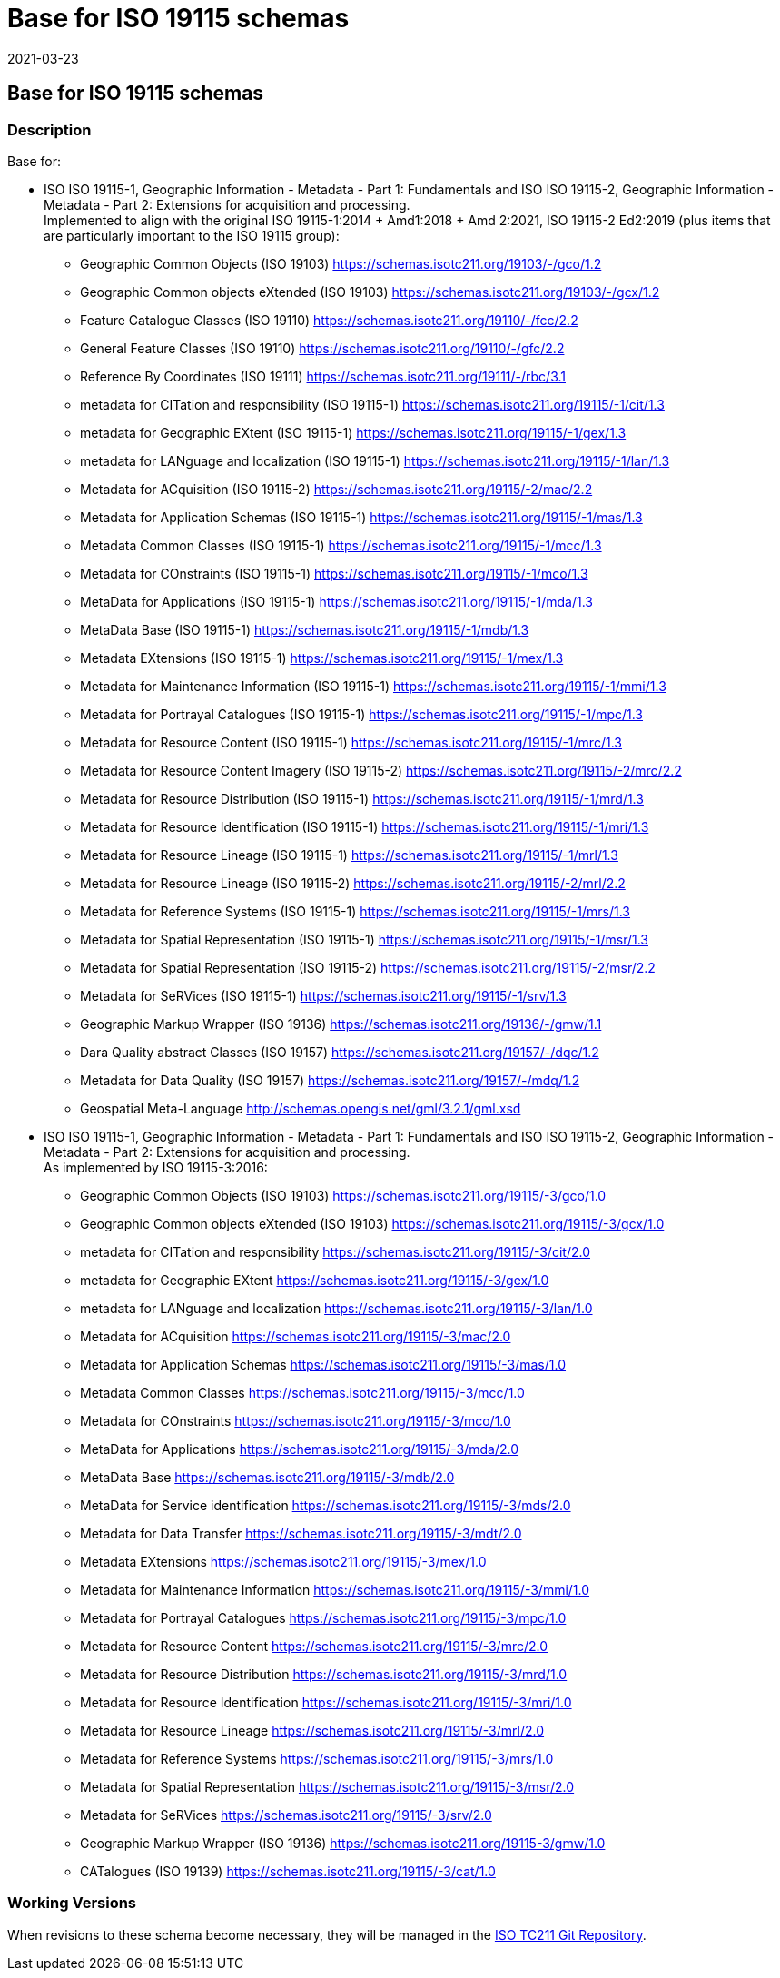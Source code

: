 ﻿= Base for ISO 19115 schemas
:revdate: 2021-03-23
:stem:

== Base for ISO 19115 schemas

=== Description

Base for:

* ISO ISO 19115-1, Geographic Information - Metadata - Part 1: Fundamentals and ISO
ISO 19115-2, Geographic Information - Metadata - Part 2: Extensions for acquisition
and processing. +
Implemented to align with the original ISO 19115-1:2014 + Amd1:2018 + Amd 2:2021, ISO
19115-2 Ed2:2019 (plus items that are particularly important to the ISO 19115 group):

** Geographic Common Objects (ISO 19103)
https://schemas.isotc211.org/19103/-/gco/1.2[https://schemas.isotc211.org/19103/-/gco/1.2]
** Geographic Common objects eXtended (ISO 19103)
https://schemas.isotc211.org/19103/-/gcx/1.2[https://schemas.isotc211.org/19103/-/gcx/1.2]
** Feature Catalogue Classes (ISO 19110)
https://schemas.isotc211.org/19110/-/fcc/2.2[https://schemas.isotc211.org/19110/-/fcc/2.2]
** General Feature Classes (ISO 19110)
https://schemas.isotc211.org/19110/-/gfc/2.2[https://schemas.isotc211.org/19110/-/gfc/2.2]
** Reference By Coordinates (ISO 19111)
https://schemas.isotc211.org/19111/-/rbc/3.1[https://schemas.isotc211.org/19111/-/rbc/3.1]
** metadata for CITation and responsibility (ISO 19115-1)
https://schemas.isotc211.org/19115/-1/cit/1.3[https://schemas.isotc211.org/19115/-1/cit/1.3]
** metadata for Geographic EXtent (ISO 19115-1)
https://schemas.isotc211.org/19115/-1/gex/1.3[https://schemas.isotc211.org/19115/-1/gex/1.3]
** metadata for LANguage and localization (ISO 19115-1)
https://schemas.isotc211.org/19115/-1/lan/1.3[https://schemas.isotc211.org/19115/-1/lan/1.3]
** Metadata for ACquisition (ISO 19115-2)
https://schemas.isotc211.org/19115/-2/mac/2.2[https://schemas.isotc211.org/19115/-2/mac/2.2]
** Metadata for Application Schemas (ISO 19115-1)
https://schemas.isotc211.org/19115/-1/mas/1.3[https://schemas.isotc211.org/19115/-1/mas/1.3]
** Metadata Common Classes (ISO 19115-1)
https://schemas.isotc211.org/19115/-1/mcc/1.3[https://schemas.isotc211.org/19115/-1/mcc/1.3]
** Metadata for COnstraints (ISO 19115-1)
https://schemas.isotc211.org/19115/-1/mco/1.3[https://schemas.isotc211.org/19115/-1/mco/1.3]
** MetaData for Applications (ISO 19115-1)
https://schemas.isotc211.org/19115/-1/mda/1.3[https://schemas.isotc211.org/19115/-1/mda/1.3]
** MetaData Base (ISO 19115-1)
https://schemas.isotc211.org/19115/-1/mdb/1.3[https://schemas.isotc211.org/19115/-1/mdb/1.3]
** Metadata EXtensions (ISO 19115-1)
https://schemas.isotc211.org/19115/-1/mex/1.3[https://schemas.isotc211.org/19115/-1/mex/1.3]
** Metadata for Maintenance Information (ISO 19115-1)
https://schemas.isotc211.org/19115/-1/mmi/1.3[https://schemas.isotc211.org/19115/-1/mmi/1.3]
** Metadata for Portrayal Catalogues (ISO 19115-1)
https://schemas.isotc211.org/19115/-1/mpc/1.3[https://schemas.isotc211.org/19115/-1/mpc/1.3]
** Metadata for Resource Content (ISO 19115-1)
https://schemas.isotc211.org/19115/-1/mrc/1.3[https://schemas.isotc211.org/19115/-1/mrc/1.3]
** Metadata for Resource Content Imagery (ISO 19115-2)
https://schemas.isotc211.org/19115/-1/mrc/1.3[https://schemas.isotc211.org/19115/-2/mrc/2.2]
** Metadata for Resource Distribution (ISO 19115-1)
https://schemas.isotc211.org/19115/-1/mrd/1.3[https://schemas.isotc211.org/19115/-1/mrd/1.3]
** Metadata for Resource Identification (ISO 19115-1)
https://schemas.isotc211.org/19115/-1/mri/1.3[https://schemas.isotc211.org/19115/-1/mri/1.3]
** Metadata for Resource Lineage (ISO 19115-1)
https://schemas.isotc211.org/19115/-1/mrl/1.3[https://schemas.isotc211.org/19115/-1/mrl/1.3]
** Metadata for Resource Lineage (ISO 19115-2)
https://schemas.isotc211.org/19115/-1/mrl/1.3[https://schemas.isotc211.org/19115/-2/mrl/2.2]
** Metadata for Reference Systems (ISO 19115-1)
https://schemas.isotc211.org/19115/-1/mrs/1.3[https://schemas.isotc211.org/19115/-1/mrs/1.3]
** Metadata for Spatial Representation (ISO 19115-1)
https://schemas.isotc211.org/19115/-1/msr/1.3[https://schemas.isotc211.org/19115/-1/msr/1.3]
** Metadata for Spatial Representation (ISO 19115-2)
https://schemas.isotc211.org/19115/-1/msr/1.3[https://schemas.isotc211.org/19115/-2/msr/2.2]
** Metadata for SeRVices (ISO 19115-1)
https://schemas.isotc211.org/19115/-1/srv/1.3[https://schemas.isotc211.org/19115/-1/srv/1.3]
** Geographic Markup Wrapper (ISO 19136)
https://schemas.isotc211.org/19136/-/gmw/1.1[https://schemas.isotc211.org/19136/-/gmw/1.1]
** Dara Quality abstract Classes (ISO 19157)
https://schemas.isotc211.org/19157/-/dqc/1.2[https://schemas.isotc211.org/19157/-/dqc/1.2]
** Metadata for Data Quality (ISO 19157)
https://schemas.isotc211.org/19157/-/mdq/1.2[https://schemas.isotc211.org/19157/-/mdq/1.2]
** Geospatial Meta-Language
http://www.opengis.net/gml/3.2[http://schemas.opengis.net/gml/3.2.1/gml.xsd]

* ISO ISO 19115-1, Geographic Information - Metadata - Part 1: Fundamentals and ISO
ISO 19115-2, Geographic Information - Metadata - Part 2: Extensions for acquisition
and processing. +
As implemented by ISO 19115-3:2016:

** Geographic Common Objects (ISO 19103)
https://schemas.isotc211.org/19115/-3/gco/1.0[https://schemas.isotc211.org/19115/-3/gco/1.0]
** Geographic Common objects eXtended (ISO 19103)
https://schemas.isotc211.org/19115/-3/gcx/1.0[https://schemas.isotc211.org/19115/-3/gcx/1.0]
** metadata for CITation and responsibility
https://schemas.isotc211.org/19115/-3/cit/2.0[https://schemas.isotc211.org/19115/-3/cit/2.0]
** metadata for Geographic EXtent
https://schemas.isotc211.org/19115/-3/gex/1.0[https://schemas.isotc211.org/19115/-3/gex/1.0]
** metadata for LANguage and localization
https://schemas.isotc211.org/19115/-3/lan/1.0[https://schemas.isotc211.org/19115/-3/lan/1.0]
** Metadata for ACquisition
https://schemas.isotc211.org/19115/-2/mac/2.0[https://schemas.isotc211.org/19115/-3/mac/2.0]
** Metadata for Application Schemas
https://schemas.isotc211.org/19115/-3/mas/1.0[https://schemas.isotc211.org/19115/-3/mas/1.0]
** Metadata Common Classes
https://schemas.isotc211.org/19115/-3/mcc/1.0[https://schemas.isotc211.org/19115/-3/mcc/1.0]
** Metadata for COnstraints
https://schemas.isotc211.org/19115/-3/mco/1.0[https://schemas.isotc211.org/19115/-3/mco/1.0]
** MetaData for Applications
https://schemas.isotc211.org/19115/-3/mda/2.0[https://schemas.isotc211.org/19115/-3/mda/2.0]
** MetaData Base
https://schemas.isotc211.org/19115/-3/mdb/2.0[https://schemas.isotc211.org/19115/-3/mdb/2.0]
** MetaData for Service identification
https://schemas.isotc211.org/19115/-3/mds/2.0[https://schemas.isotc211.org/19115/-3/mds/2.0]
** Metadata for Data Transfer
https://schemas.isotc211.org/19115/-3/mdt/2.0[https://schemas.isotc211.org/19115/-3/mdt/2.0]
** Metadata EXtensions
https://schemas.isotc211.org/19115/-3/mex/1.0[https://schemas.isotc211.org/19115/-3/mex/1.0]
** Metadata for Maintenance Information
https://schemas.isotc211.org/19115/-3/mmi/1.0[https://schemas.isotc211.org/19115/-3/mmi/1.0]
** Metadata for Portrayal Catalogues
https://schemas.isotc211.org/19115/-3/mpc/1.0[https://schemas.isotc211.org/19115/-3/mpc/1.0]
** Metadata for Resource Content
https://schemas.isotc211.org/19115/-3/mrc/2.0[https://schemas.isotc211.org/19115/-3/mrc/2.0]
** Metadata for Resource Distribution
https://schemas.isotc211.org/19115/-3/mrd/1.0[https://schemas.isotc211.org/19115/-3/mrd/1.0]
** Metadata for Resource Identification
https://schemas.isotc211.org/19115/-3/mri/1.0[https://schemas.isotc211.org/19115/-3/mri/1.0]
** Metadata for Resource Lineage
https://schemas.isotc211.org/19115/-3/mrl/2.0[https://schemas.isotc211.org/19115/-3/mrl/2.0]
** Metadata for Reference Systems
https://schemas.isotc211.org/19115/-3/mrs/1.0[https://schemas.isotc211.org/19115/-3/mrs/1.0]
** Metadata for Spatial Representation
https://schemas.isotc211.org/19115/-3/msr/2.0[https://schemas.isotc211.org/19115/-3/msr/2.0]
** Metadata for SeRVices
https://schemas.isotc211.org/19115/-3/srv/2.0[https://schemas.isotc211.org/19115/-3/srv/2.0]
** Geographic Markup Wrapper (ISO 19136)
https://schemas.isotc211.org/19115/-3/gmw/1.0[https://schemas.isotc211.org/19115-3/gmw/1.0]
** CATalogues (ISO 19139)
https://schemas.isotc211.org/19115/-3/cat/1.0[https://schemas.isotc211.org/19115/-3/cat/1.0]

=== Working Versions

When revisions to these schema become necessary, they will be managed in the
https://github.com/ISO-TC211/XML[ISO TC211 Git Repository].
